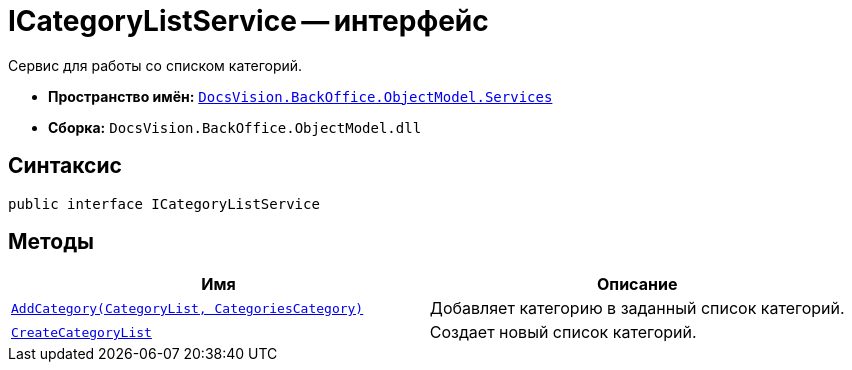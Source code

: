 = ICategoryListService -- интерфейс

Сервис для работы со списком категорий.

* *Пространство имён:* `xref:api/DocsVision/BackOffice/ObjectModel/Services/Services_NS.adoc[DocsVision.BackOffice.ObjectModel.Services]`
* *Сборка:* `DocsVision.BackOffice.ObjectModel.dll`

== Синтаксис

[source,csharp]
----
public interface ICategoryListService
----

== Методы

[cols=",",options="header"]
|===
|Имя |Описание
|`xref:api/DocsVision/BackOffice/ObjectModel/Services/ICategoryListService.AddCategory_MT.adoc[AddCategory(CategoryList, CategoriesCategory)]` |Добавляет категорию в заданный список категорий.
|`xref:api/DocsVision/BackOffice/ObjectModel/Services/ICategoryListService.CreateCategoryList_MT.adoc[CreateCategoryList]` |Создает новый список категорий.
|===
